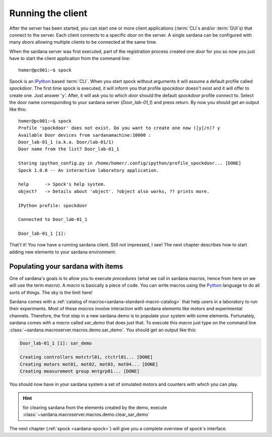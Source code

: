 .. _sardana-getting-started-running-cli:

Running the client
----------------------------

After the server has been started, you can start one or more client applications
(:term:`CLI`\s and/or :term:`GUI`\s) that connect to the server. Each client
connects to a specific *door* on the server. A single sardana can be configured
with many *doors* allowing multiple clients to be connected at the same time.

When the sardana server was first executed, part of the registration process
created one *door* for you so now you just have to start the client application
from the command line::

    homer@pc001:~$ spock

Spock is an `IPython`_ based :term:`CLI`. When you start spock without arguments
it will assume a default profile called *spockdoor*. The first time spock is
executed, it will inform you that profile *spockdoor* doesn't exist and it will
offer to create one. Just answer 'y'. After, it will ask you to which *door*
should the default *spockdoor* profile connect to. Select the door name
corresponding to your sardana server (*Door_lab-01_1*) and press return. By now
you should get an output like this::

    homer@pc001:~$ spock
    Profile 'spockdoor' does not exist. Do you want to create one now ([y]/n)? y
    Available Door devices from sardanamachine:10000 :
    Door_lab-01_1 (a.k.a. Door/lab-01/1)
    Door name from the list? Door_lab-01_1
    
    Storing ipython_config.py in /home/homer/.config/ipython/profile_spockdoor... [DONE]
    Spock 1.0.0 -- An interactive laboratory application.

    help      -> Spock's help system.
    object?   -> Details about 'object'. ?object also works, ?? prints more.

    IPython profile: spockdoor

    Connected to Door_lab-01_1

    Door_lab-01_1 [1]: 

That't it! You now have a running sardana client. Still not impressed, I see!
The next chapter describes how to start adding new elements to your sardana
environment.

Populating your sardana with items
~~~~~~~~~~~~~~~~~~~~~~~~~~~~~~~~~~

One of sardana's goals is to allow you to execute *procedures* (what we call in
sardana *macros*, hence from here on we will use the term *macro*). A *macro*
is basically a piece of code. You can write macros using the `Python`_ language
to do all sorts of things. The sky is the limit here!

Sardana comes with a :ref:`catalog of macros<sardana-standard-macro-catalog>` that help
users in a laboratory to run their experiments. Most of these *macros*
involve interaction with sardana elements like motors and experimental channels.
Therefore, the first step in a new sardana demo is to populate your system with
some elements. Fortunately, sardana comes with a *macro* called *sar_demo* that
does just that. To execute this *macro* just type on the command line
:class:`~sardana.macroserver.macros.demo.sar_demo`.
You should get an output like this:

.. sourcecode:: spock
    
    Door_lab-01_1 [1]: sar_demo

    Creating controllers motctrl01, ctctrl01... [DONE]
    Creating motors mot01, mot02, mot03, mot04... [DONE]
    Creating measurement group mntgrp01... [DONE]
    
You should now have in your sardana system a set of simulated motors and
counters with which you can play.

.. hint::

    for clearing sardana from the elements created by the demo, execute
    :class:`~sardana.macroserver.macros.demo.clear_sar_demo`

The next chapter (:ref:`spock <sardana-spock>`) will give you a complete overview
of spock's interface.


.. _numpy: http://numpy.scipy.org/
.. _PLY: http://www.dabeaz.com/ply/
.. _Python(x,y): http://code.google.com/p/pythonxy/
.. _Python: http://www.python.org/

.. _SardanaPypi: http://pypi.python.org/pypi/sardana/
.. _Tango: http://www.tango-controls.org/
.. _PyTango: http://packages.python.org/PyTango/
.. _taurus: http://packages.python.org/taurus/
.. _QTango: http://www.tango-controls.org/download/index_html#qtango3
.. _taurus: http://packages.python.org/taurus/
.. _Qt: http://qt.nokia.com/products/
.. _PyQt: http://www.riverbankcomputing.co.uk/software/pyqt/
.. _PyQwt: http://pyqwt.sourceforge.net/
.. _IPython: http://ipython.org/
.. _ATK: http://www.tango-controls.org/Documents/gui/atk/tango-application-toolkit
.. _Qub: http://www.blissgarden.org/projects/qub/
.. _ESRF: http://www.esrf.eu/
